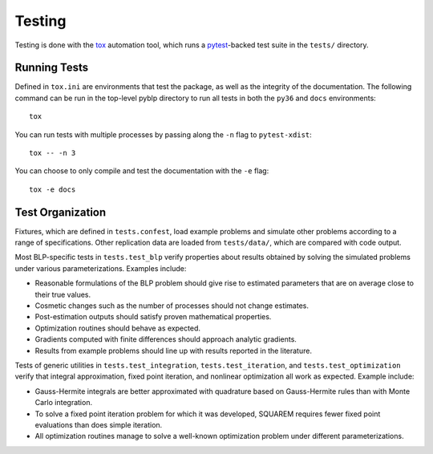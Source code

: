 Testing
=======

Testing is done with the `tox <https://tox.readthedocs.io/en/latest/>`_ automation tool, which runs a `pytest <https://docs.pytest.org/en/latest/>`_-backed test suite in the ``tests/`` directory.


Running Tests
-------------

Defined in ``tox.ini`` are environments that test the package, as well as the integrity of the documentation. The following command can be run in the top-level pyblp directory to run all tests in both the ``py36`` and ``docs`` environments::

    tox

You can run tests with multiple processes by passing along the ``-n`` flag to ``pytest-xdist``::

    tox -- -n 3

You can choose to only compile and test the documentation with the ``-e`` flag::

    tox -e docs


Test Organization
-----------------

Fixtures, which are defined in ``tests.confest``, load example problems and simulate other problems according to a range of specifications. Other replication data are loaded from ``tests/data/``, which are compared with code output.

Most BLP-specific tests in ``tests.test_blp`` verify properties about results obtained by solving the simulated problems under various parameterizations. Examples include:

- Reasonable formulations of the BLP problem should give rise to estimated parameters that are on average close to their true values.
- Cosmetic changes such as the number of processes should not change estimates.
- Post-estimation outputs should satisfy proven mathematical properties.
- Optimization routines should behave as expected.
- Gradients computed with finite differences should approach analytic gradients.
- Results from example problems should line up with results reported in the literature.

Tests of generic utilities in ``tests.test_integration``, ``tests.test_iteration``, and ``tests.test_optimization`` verify that integral approximation, fixed point iteration, and nonlinear optimization all work as expected. Example include:

- Gauss-Hermite integrals are better approximated with quadrature based on Gauss-Hermite rules than with Monte Carlo integration.
- To solve a fixed point iteration problem for which it was developed, SQUAREM requires fewer fixed point evaluations than does simple iteration.
- All optimization routines manage to solve a well-known optimization problem under different parameterizations.
